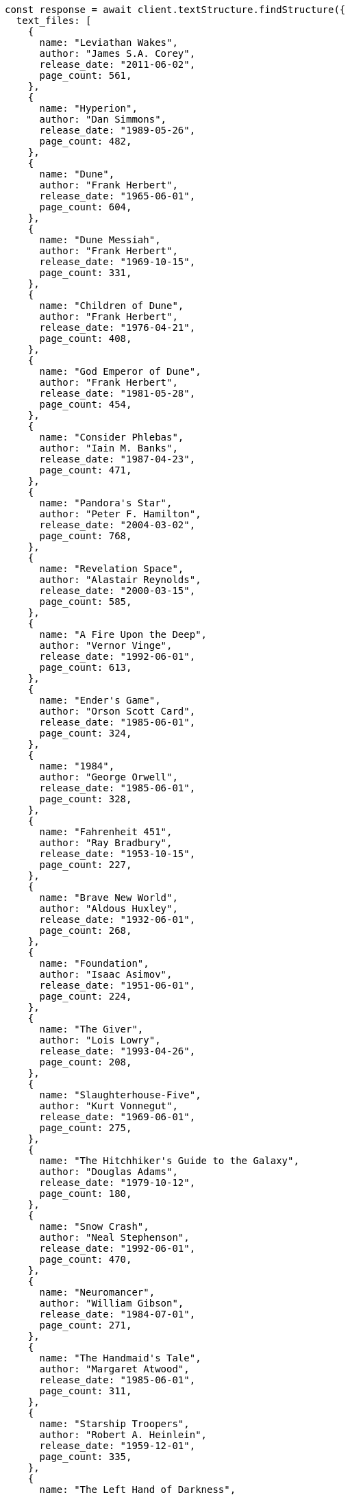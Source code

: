 // This file is autogenerated, DO NOT EDIT
// Use `node scripts/generate-docs-examples.js` to generate the docs examples

[source, js]
----
const response = await client.textStructure.findStructure({
  text_files: [
    {
      name: "Leviathan Wakes",
      author: "James S.A. Corey",
      release_date: "2011-06-02",
      page_count: 561,
    },
    {
      name: "Hyperion",
      author: "Dan Simmons",
      release_date: "1989-05-26",
      page_count: 482,
    },
    {
      name: "Dune",
      author: "Frank Herbert",
      release_date: "1965-06-01",
      page_count: 604,
    },
    {
      name: "Dune Messiah",
      author: "Frank Herbert",
      release_date: "1969-10-15",
      page_count: 331,
    },
    {
      name: "Children of Dune",
      author: "Frank Herbert",
      release_date: "1976-04-21",
      page_count: 408,
    },
    {
      name: "God Emperor of Dune",
      author: "Frank Herbert",
      release_date: "1981-05-28",
      page_count: 454,
    },
    {
      name: "Consider Phlebas",
      author: "Iain M. Banks",
      release_date: "1987-04-23",
      page_count: 471,
    },
    {
      name: "Pandora's Star",
      author: "Peter F. Hamilton",
      release_date: "2004-03-02",
      page_count: 768,
    },
    {
      name: "Revelation Space",
      author: "Alastair Reynolds",
      release_date: "2000-03-15",
      page_count: 585,
    },
    {
      name: "A Fire Upon the Deep",
      author: "Vernor Vinge",
      release_date: "1992-06-01",
      page_count: 613,
    },
    {
      name: "Ender's Game",
      author: "Orson Scott Card",
      release_date: "1985-06-01",
      page_count: 324,
    },
    {
      name: "1984",
      author: "George Orwell",
      release_date: "1985-06-01",
      page_count: 328,
    },
    {
      name: "Fahrenheit 451",
      author: "Ray Bradbury",
      release_date: "1953-10-15",
      page_count: 227,
    },
    {
      name: "Brave New World",
      author: "Aldous Huxley",
      release_date: "1932-06-01",
      page_count: 268,
    },
    {
      name: "Foundation",
      author: "Isaac Asimov",
      release_date: "1951-06-01",
      page_count: 224,
    },
    {
      name: "The Giver",
      author: "Lois Lowry",
      release_date: "1993-04-26",
      page_count: 208,
    },
    {
      name: "Slaughterhouse-Five",
      author: "Kurt Vonnegut",
      release_date: "1969-06-01",
      page_count: 275,
    },
    {
      name: "The Hitchhiker's Guide to the Galaxy",
      author: "Douglas Adams",
      release_date: "1979-10-12",
      page_count: 180,
    },
    {
      name: "Snow Crash",
      author: "Neal Stephenson",
      release_date: "1992-06-01",
      page_count: 470,
    },
    {
      name: "Neuromancer",
      author: "William Gibson",
      release_date: "1984-07-01",
      page_count: 271,
    },
    {
      name: "The Handmaid's Tale",
      author: "Margaret Atwood",
      release_date: "1985-06-01",
      page_count: 311,
    },
    {
      name: "Starship Troopers",
      author: "Robert A. Heinlein",
      release_date: "1959-12-01",
      page_count: 335,
    },
    {
      name: "The Left Hand of Darkness",
      author: "Ursula K. Le Guin",
      release_date: "1969-06-01",
      page_count: 304,
    },
    {
      name: "The Moon is a Harsh Mistress",
      author: "Robert A. Heinlein",
      release_date: "1966-04-01",
      page_count: 288,
    },
  ],
});
console.log(response);
----
